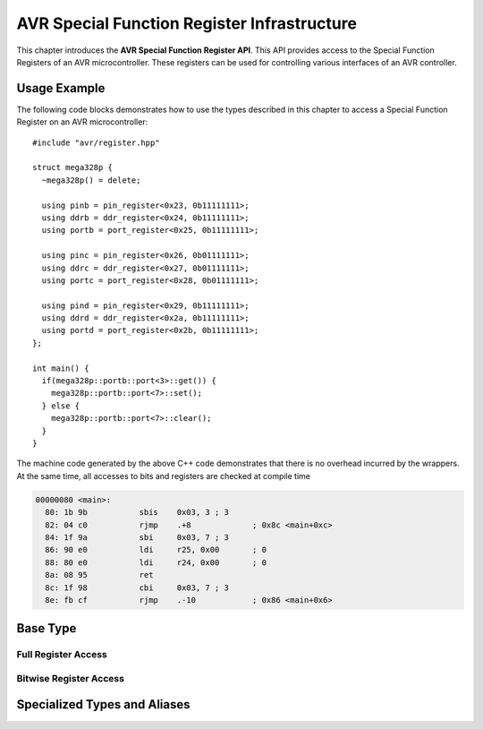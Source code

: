 ********************************************
AVR Special Function Register Infrastructure
********************************************

This chapter introduces the **AVR Special Function Register API**. This API
provides access to the Special Function Registers of an AVR microcontroller.
These registers can be used for controlling various interfaces of an AVR
controller.


Usage Example
=============

The following code blocks demonstrates how to use the types described in this
chapter to access a Special Function Register on an AVR microcontroller::
 
  #include "avr/register.hpp"

  struct mega328p {
    ~mega328p() = delete;

    using pinb = pin_register<0x23, 0b11111111>;
    using ddrb = ddr_register<0x24, 0b11111111>;
    using portb = port_register<0x25, 0b11111111>;

    using pinc = pin_register<0x26, 0b01111111>;
    using ddrc = ddr_register<0x27, 0b01111111>;
    using portc = port_register<0x28, 0b01111111>;

    using pind = pin_register<0x29, 0b11111111>;
    using ddrd = ddr_register<0x2a, 0b11111111>;
    using portd = port_register<0x2b, 0b11111111>;
  };

  int main() {
    if(mega328p::portb::port<3>::get()) {
      mega328p::portb::port<7>::set();
    } else {
      mega328p::portb::port<7>::clear();
    }
  }

The machine code generated by the above C++ code demonstrates that there is no
overhead incurred by the wrappers. At the same time, all accesses to bits and
registers are checked at compile time

.. code-block:: objdump

  00000080 <main>:
    80:	1b 9b       	sbis	0x03, 3	; 3
    82:	04 c0       	rjmp	.+8      	; 0x8c <main+0xc>
    84:	1f 9a       	sbi	0x03, 7	; 3
    86:	90 e0       	ldi	r25, 0x00	; 0
    88:	80 e0       	ldi	r24, 0x00	; 0
    8a:	08 95       	ret
    8c:	1f 98       	cbi	0x03, 7	; 3
    8e:	fb cf       	rjmp	.-10     	; 0x86 <main+0x6>

Base Type
=========

.. doxygenclass:: avr::special_function_register

Full Register Access
--------------------

.. doxygenfunction:: avr::special_function_register::get

.. doxygenfunction:: avr::rw_special_function_register::set

Bitwise Register Access
-----------------------

.. doxygentypedef:: avr::rw_special_function_register::bit
.. doxygentypedef:: avr::ro_special_function_register::bit

.. doxygenstruct:: avr::bit
  :members:

.. doxygenstruct:: avr::rw_bit
  :members:

Specialized Types and Aliases
=============================

.. doxygenstruct:: avr::pin_register
.. doxygenstruct:: avr::ddr_register
.. doxygenstruct:: avr::port_register
